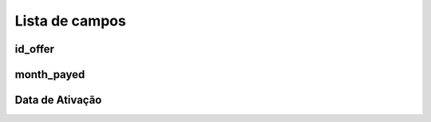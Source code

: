 .. _offerUse-menu-list:

***************
Lista de campos
***************



.. _offerUse-id_offer:

id_offer
""""""""





.. _offerUse-month_payed:

month_payed
"""""""""""





.. _offerUse-reservationdate:

Data de Ativação
"""""""""""""""




